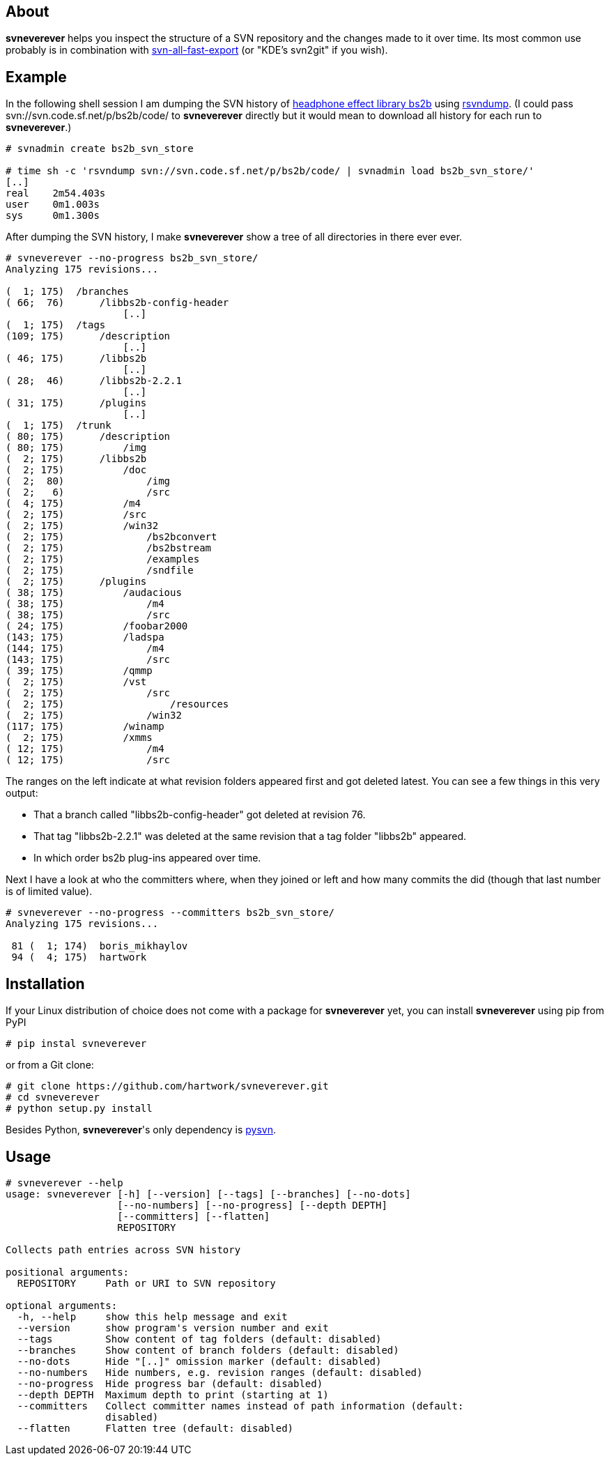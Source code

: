 About
-----
*svneverever* helps you inspect the structure of a SVN repository
and the changes made to it over time.
Its most common use probably is in combination with
https://github.com/svn-all-fast-export/svn2git[svn-all-fast-export]
(or "KDE's svn2git" if you wish).


Example
-------
In the following shell session I am dumping the SVN history of
http://bs2b.sourceforge.net/[headphone effect library bs2b]
using http://rsvndump.sourceforge.net/[rsvndump].
(I could pass svn://svn.code.sf.net/p/bs2b/code/ to *svneverever* directly
but it would mean to download all history for each run to *svneverever*.)

-----------------------------------------------------------------------------------------
# svnadmin create bs2b_svn_store

# time sh -c 'rsvndump svn://svn.code.sf.net/p/bs2b/code/ | svnadmin load bs2b_svn_store/'
[..]
real    2m54.403s
user    0m1.003s
sys     0m1.300s
-----------------------------------------------------------------------------------------

After dumping the SVN history, I make *svneverever* show a tree of
all directories in there ever ever.

-----------------------------------------------------------------------------------------
# svneverever --no-progress bs2b_svn_store/
Analyzing 175 revisions...

(  1; 175)  /branches
( 66;  76)      /libbs2b-config-header
                    [..]
(  1; 175)  /tags
(109; 175)      /description
                    [..]
( 46; 175)      /libbs2b
                    [..]
( 28;  46)      /libbs2b-2.2.1
                    [..]
( 31; 175)      /plugins
                    [..]
(  1; 175)  /trunk
( 80; 175)      /description
( 80; 175)          /img
(  2; 175)      /libbs2b
(  2; 175)          /doc
(  2;  80)              /img
(  2;   6)              /src
(  4; 175)          /m4
(  2; 175)          /src
(  2; 175)          /win32
(  2; 175)              /bs2bconvert
(  2; 175)              /bs2bstream
(  2; 175)              /examples
(  2; 175)              /sndfile
(  2; 175)      /plugins
( 38; 175)          /audacious
( 38; 175)              /m4
( 38; 175)              /src
( 24; 175)          /foobar2000
(143; 175)          /ladspa
(144; 175)              /m4
(143; 175)              /src
( 39; 175)          /qmmp
(  2; 175)          /vst
(  2; 175)              /src
(  2; 175)                  /resources
(  2; 175)              /win32
(117; 175)          /winamp
(  2; 175)          /xmms
( 12; 175)              /m4
( 12; 175)              /src
-----------------------------------------------------------------------------------------

The ranges on the left indicate
at what revision folders appeared first and got deleted latest.
You can see a few things in this very output:

 * That a branch called "libbs2b-config-header" got deleted
   at revision 76.

 * That tag "libbs2b-2.2.1" was deleted at the same revision that
   a tag folder "libbs2b" appeared.

 * In which order bs2b plug-ins appeared over time.

Next I have a look at who the committers where, when they joined or left
and how many commits the did (though that last number is of limited value).

-----------------------------------------------------------------------------------------
# svneverever --no-progress --committers bs2b_svn_store/
Analyzing 175 revisions...

 81 (  1; 174)  boris_mikhaylov
 94 (  4; 175)  hartwork
-----------------------------------------------------------------------------------------


Installation
------------
If your Linux distribution of choice does not come with a package for *svneverever* yet,
you can install *svneverever* using pip from PyPI
-----------------------------------------------------------------------------
# pip instal svneverever
-----------------------------------------------------------------------------

or from a Git clone:
-----------------------------------------------------------------------------
# git clone https://github.com/hartwork/svneverever.git
# cd svneverever
# python setup.py install
-----------------------------------------------------------------------------

Besides Python, *svneverever*'s only dependency is
http://pysvn.tigris.org/project_downloads.html[pysvn].


Usage
-----
-----------------------------------------------------------------------------
# svneverever --help
usage: svneverever [-h] [--version] [--tags] [--branches] [--no-dots]
                   [--no-numbers] [--no-progress] [--depth DEPTH]
                   [--committers] [--flatten]
                   REPOSITORY

Collects path entries across SVN history

positional arguments:
  REPOSITORY     Path or URI to SVN repository

optional arguments:
  -h, --help     show this help message and exit
  --version      show program's version number and exit
  --tags         Show content of tag folders (default: disabled)
  --branches     Show content of branch folders (default: disabled)
  --no-dots      Hide "[..]" omission marker (default: disabled)
  --no-numbers   Hide numbers, e.g. revision ranges (default: disabled)
  --no-progress  Hide progress bar (default: disabled)
  --depth DEPTH  Maximum depth to print (starting at 1)
  --committers   Collect committer names instead of path information (default:
                 disabled)
  --flatten      Flatten tree (default: disabled)
-----------------------------------------------------------------------------
